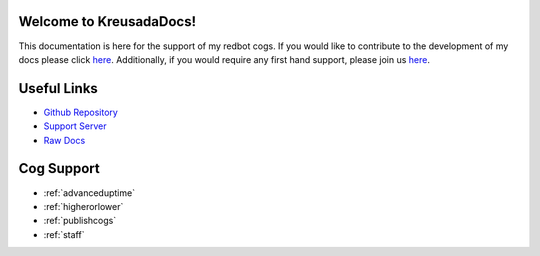 .. _main:

Welcome to KreusadaDocs!
=============================================

This documentation is here for the support of my redbot cogs.
If you would like to contribute to the development of my docs please click `here <https://github.com/kreus7/kreusadacogs/tree/master/docs>`_.
Additionally, if you would require any first hand support, please join us `here <https://discord.gg/JmCFyq7>`_.

Useful Links
============

* `Github Repository <https://github.com/kreus7/kreusadacogs>`_
* `Support Server <https://discord.gg/JmCFyq7>`_
* `Raw Docs <https://github.com/kreus7/kreusadacogs/tree/master/docs>`_

Cog Support
==================

* :ref:`advanceduptime`
* :ref:`higherorlower`
* :ref:`publishcogs`
* :ref:`staff`